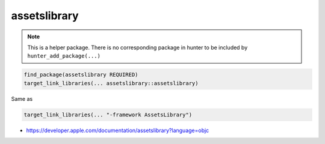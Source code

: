 .. spelling::

    assetslibrary

.. _pkg.assetslibrary:

assetslibrary
=============

.. note::

    This is a helper package. There is no corresponding package in hunter to be included by ``hunter_add_package(...)``

.. code-block:: cmake

    find_package(assetslibrary REQUIRED)
    target_link_libraries(... assetslibrary::assetslibrary)

Same as

.. code-block:: cmake

    target_link_libraries(... "-framework AssetsLibrary")

-  https://developer.apple.com/documentation/assetslibrary?language=objc
